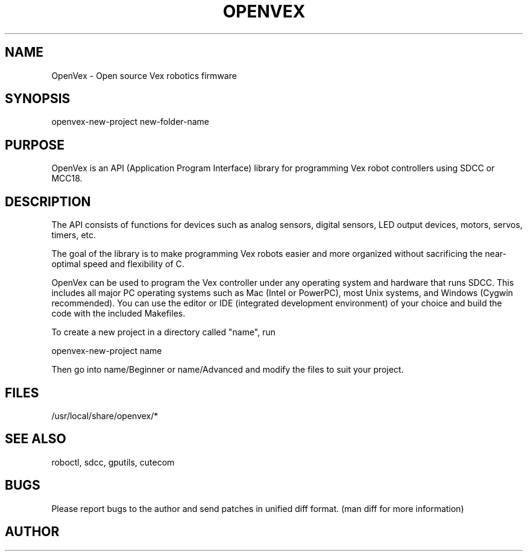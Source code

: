 .TH OPENVEX 1
.SH NAME    \" Section header
.PP

OpenVex \- Open source Vex robotics firmware

\" Convention:
\" Underline anything that is typed verbatim - commands, etc.
.SH SYNOPSIS
.PP
.nf 
.na 
openvex-new-project new-folder-name
.ad
.fi

\" Optional sections
.SH "PURPOSE"

OpenVex is an API (Application Program Interface) library for programming
Vex robot controllers using SDCC or MCC18.

.SH "DESCRIPTION"

The API consists of functions for devices such as analog sensors, digital
sensors, LED output devices, motors, servos, timers, etc.

The goal of the library is to make programming Vex robots easier and more
organized without sacrificing the near-optimal speed and flexibility of C.

OpenVex can be used to program the Vex controller under any operating system and
hardware that runs SDCC. This includes all major PC operating systems such
as Mac (Intel or PowerPC), most Unix systems, and Windows (Cygwin
recommended). You can use the editor or IDE (integrated development
environment) of your choice and build the code with the included Makefiles.

To create a new project in a directory called "name", run

.nf
.na
openvex-new-project name
.ad
.fi

Then go into name/Beginner or name/Advanced and modify the files to suit
your project.

.SH FILES
.nf
.na
/usr/local/share/openvex/*
.ad
.fi

.SH "SEE ALSO"
roboctl, sdcc, gputils, cutecom

.SH BUGS
Please report bugs to the author and send patches in unified diff format.
(man diff for more information)

.SH AUTHOR
.nf
.na

